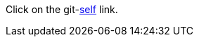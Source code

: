 Click on the git-link:self[repository='jmini/asciidoctorj-gh-edit', branch='features/patch123', mode='edit'] link.